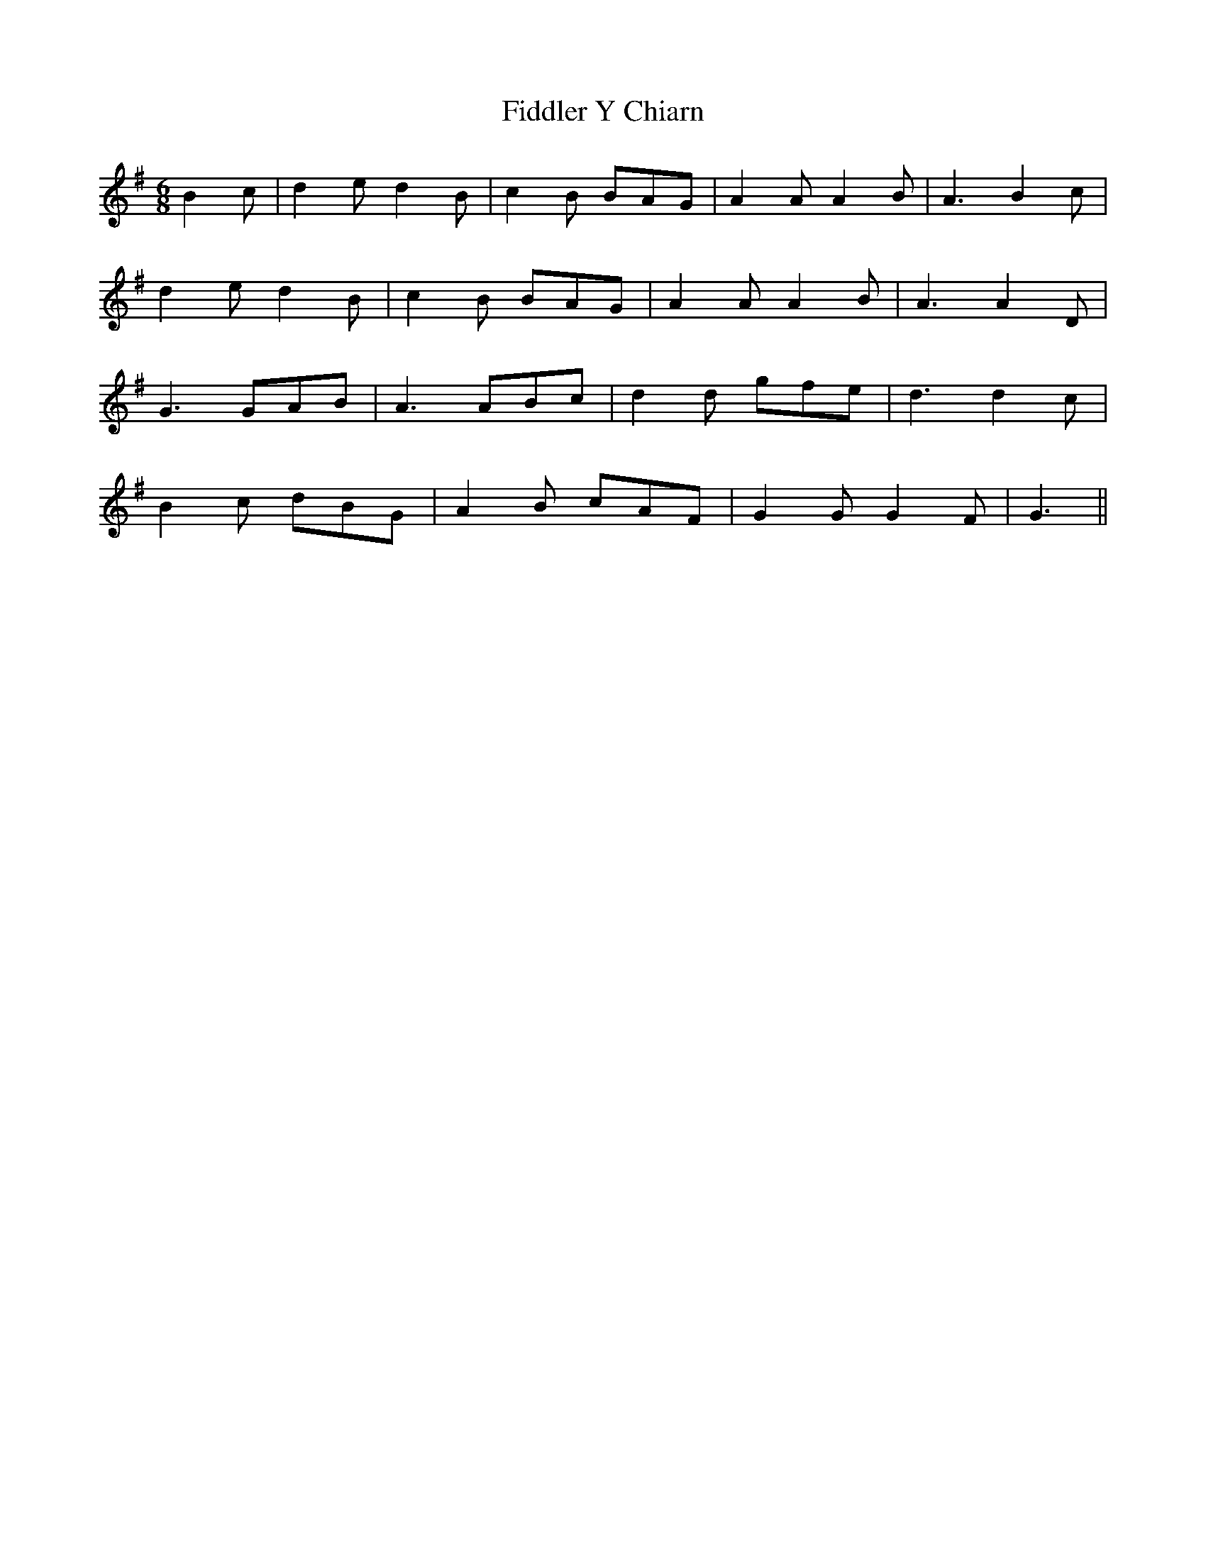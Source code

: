X: 12929
T: Fiddler Y Chiarn
R: jig
M: 6/8
K: Gmajor
B2c|d2e d2B|c2B BAG|A2A A2B|A3 B2c|
d2e d2B|c2B BAG|A2A A2B|A3A2D|
G3 GAB|A3 ABc|d2d gfe|d3 d2c|
B2c dBG|A2B cAF|G2G G2F|G3||

